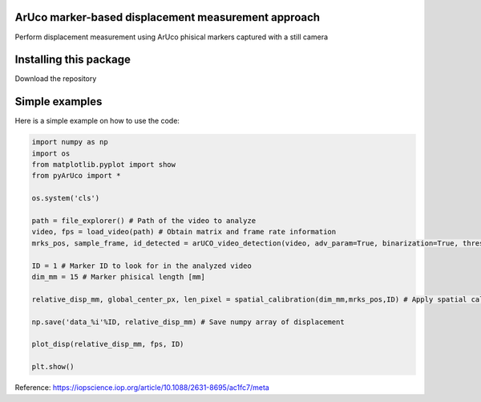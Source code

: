 ArUco marker-based displacement measurement approach
----------------------------------------------------

Perform displacement measurement using ArUco phisical markers captured with a still camera


Installing this package
-----------------------

Download the repository


Simple examples
---------------

Here is a simple example on how to use the code:

.. code-block:: python

	import numpy as np
	import os
	from matplotlib.pyplot import show
	from pyArUco import *

	os.system('cls')

	path = file_explorer() # Path of the video to analyze
	video, fps = load_video(path) # Obtain matrix and frame rate information
	mrks_pos, sample_frame, id_detected = arUCO_video_detection(video, adv_param=True, binarization=True, thresh=120, dilate=True) # Detection parameters

	ID = 1 # Marker ID to look for in the analyzed video
        dim_mm = 15 # Marker phisical length [mm]

	relative_disp_mm, global_center_px, len_pixel = spatial_calibration(dim_mm,mrks_pos,ID) # Apply spatial calibration

	np.save('data_%i'%ID, relative_disp_mm) # Save numpy array of displacement

	plot_disp(relative_disp_mm, fps, ID)

	plt.show()
    


Reference:
https://iopscience.iop.org/article/10.1088/2631-8695/ac1fc7/meta
